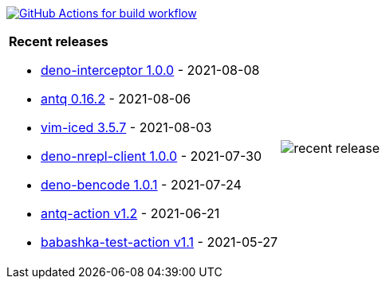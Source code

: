 image:https://github.com/liquidz/liquidz/workflows/build/badge.svg["GitHub Actions for build workflow", link="https://github.com/liquidz/liquidz/actions?query=workflow%3Abuild"]

[cols="a,a"]
|===

| *Recent releases*

- link:https://github.com/liquidz/deno-interceptor/releases/tag/1.0.0[deno-interceptor 1.0.0] - 2021-08-08
- link:https://github.com/liquidz/antq/releases/tag/0.16.2[antq 0.16.2] - 2021-08-06
- link:https://github.com/liquidz/vim-iced/releases/tag/3.5.7[vim-iced 3.5.7] - 2021-08-03
- link:https://github.com/liquidz/deno-nrepl-client/releases/tag/1.0.0[deno-nrepl-client 1.0.0] - 2021-07-30
- link:https://github.com/liquidz/deno-bencode/releases/tag/1.0.1[deno-bencode 1.0.1] - 2021-07-24
- link:https://github.com/liquidz/antq-action/releases/tag/v1.2[antq-action v1.2] - 2021-06-21
- link:https://github.com/liquidz/babashka-test-action/releases/tag/v1.1[babashka-test-action v1.1] - 2021-05-27

| image::https://raw.githubusercontent.com/liquidz/liquidz/master/release.png[recent release]

|===

